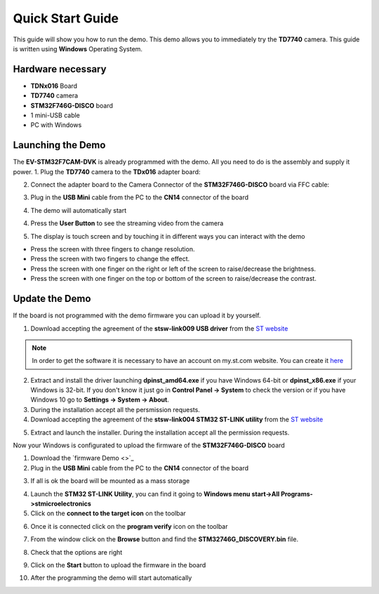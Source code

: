 .. index:: qs

.. _quick:

Quick Start Guide
=================

This guide will show you how to run the demo. This demo allows you to immediately try the **TD7740** camera.
This guide is written using **Windows** Operating System.

Hardware necessary
------------------

- **TDNx016** Board
- **TD7740** camera
- **STM32F746G-DISCO** board
- 1 mini-USB cable
- PC with Windows

Launching the Demo
------------------

The **EV-STM32F7CAM-DVK** is already programmed with the demo. All you need to do is the assembly and supply it power.
1. Plug the **TD7740** camera to the **TDx016** adapter board:

.. image:: _static/TDx016.jpg

2. Connect the adapter board to the Camera Connector of the **STM32F746G-DISCO** board via FFC cable:

.. image:: _static/connections.jpg

3. Plug in the **USB Mini** cable from the PC to the **CN14** connector of the board

.. image:: _static/power_demo.jpg

4. The demo will automatically start

.. image:: _static/start_demo.jpg

4. Press the **User Button** to see the streaming video from the camera

.. image:: _static/user_button.jpg

5. The display is touch screen and by touching it in different ways you can interact with the demo

.. image:: _static/streaming_camera.jpg

- Press the screen with three fingers to change resolution.
- Press the screen with two fingers to change the effect.
- Press the screen with one finger on the right or left of the screen to raise/decrease the brightness.
- Press the screen with one finger on the top or bottom of the screen to raise/decrease the contrast.

Update the Demo
---------------

If the board is not programmed with the demo firmware you can upload it by yourself.

1. Download accepting the agreement of the **stsw-link009 USB driver** from the `ST website <http://www.st.com/content/st_com/en/products/embedded-software/development-tool-software/stsw-link009.html>`_

.. image:: _static/get_link009.jpg

.. note::

  In order to get the software it is necessary to have an account on my.st.com website. You can create it `here <http://www.st.com/content/st_com/en/user-registration.html?referrer=https://my.st.com/content/my_st_com/en/products/embedded-software/development-tool-software/stsw-link009.license%3d1473754475284.html>`_
  
2. Extract and install the driver launching **dpinst_amd64.exe** if you have Windows 64-bit or **dpinst_x86.exe** if your Windows is 32-bit. If you don't know it just go in **Control Panel -> System** to check the version or if you have Windows 10 go to **Settings -> System -> About**.

3. During the installation accept all the persmission requests.

4. Download accepting the agreement of the **stsw-link004 STM32 ST-LINK utility** from the `ST website <http://www.st.com/content/st_com/en/products/embedded-software/development-tool-software/stsw-link004.html>`_

.. image:: _static/get_link004.jpg

5. Extract and launch the installer. During the installation accept all the permission requests.

Now your Windows is configurated to upload the firmware of the **STM32F746G-DISCO** board

1. Download the `firmware Demo <>`_

2. Plug in the **USB Mini** cable from the PC to the **CN14** connector of the board

.. image:: _static/power_demo.jpg

3. If all is ok the board will be mounted as a mass storage

.. image:: _static/masstorage.jpg

4. Launch the **STM32 ST-LINK Utility**, you can find it going to **Windows menu start->All Programs->stmicroelectronics**

5. Click on the **connect to the target icon** on the toolbar

.. image:: _static/connect_target.jpg

6. Once it is connected click on the **program verify** icon on the toolbar

.. image:: _static/program_target.jpg

7. From the window click on the **Browse** button and find the **STM32746G_DISCOVERY.bin** file.

.. image:: _static/download_window_browse.jpg

8. Check that the options are right

.. image:: _static/download_window_options.jpg

9. Click on the **Start** button to upload the firmware in the board

.. image:: _static/download_window_start.jpg

10. After the programming the demo will start automatically

.. image:: _static/start_demo.jpg

